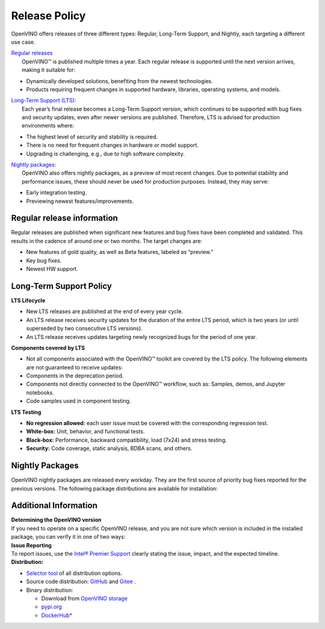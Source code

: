 Release Policy
=============================================================================

OpenVINO offers releases of three different types: Regular, Long-Term Support, and Nightly,
each targeting a different use case. 

| `Regular releases <regular-release-information>`__
|    OpenVINO™ is published multiple times a year. Each regular release is supported until the
     next version arrives, making it suitable for:

* Dynamically developed solutions, benefiting from the newest technologies.
* Products requiring frequent changes in supported hardware, libraries, operating systems, and models.

| `Long-Term Support (LTS) <long-term-support-policy>`__:
|    Each year’s final release becomes a Long-Term Support version, which continues to be supported
     with bug fixes and security updates, even after newer versions are published. Therefore,
     LTS is advised for production environments where:

* The highest level of security and stability is required.
* There is no need for frequent changes in hardware or model support.
* Upgrading is challenging, e.g., due to high software complexity.

| `Nightly packages <nightly-packages>`__:
|    OpenVINO also offers nightly packages, as a preview of most recent changes. Due to potential
     stability and performance issues, these should never be used for production purposes.
     Instead, they may serve:

* Early integration testing.
* Previewing newest features/improvements.

Regular release information
########################################

Regular releases are published when significant new features and bug fixes have been completed
and validated. This results in the cadence of around one or two months. The target changes are:

* New features of gold quality, as well as Beta features, labeled as “preview.”
* Key bug fixes.
* Newest HW support.

Long-Term Support Policy
###########################

**LTS Lifecycle**

* New LTS releases are published at the end of every year cycle.
* An LTS release receives security updates for the duration of the entire LTS period, which is two years
  (or until superseded by two consecutive LTS versions).
* An LTS release receives updates targeting newly recognized bugs for the period of one year.

**Components covered by LTS**

* Not all components associated with the OpenVINO™ toolkit are covered by the LTS policy.
  The following elements are not guaranteed to receive updates:
* Components in the deprecation period.
* Components not directly connected to the OpenVINO™ workflow, such as: Samples, demos, and Jupyter notebooks.
* Code samples used in component testing.

**LTS Testing**

* **No regression allowed:** each user issue must be covered with the corresponding regression test.
* **White-box:** Unit, behavior, and functional tests.
* **Black-box:** Performance, backward compatibility, load (7x24) and stress testing.
* **Security:** Code coverage, static analysis, BDBA scans, and others.

Nightly Packages
###########################

OpenVINO nightly packages are released every workday. They are the first source of priority bug
fixes reported for the previous versions. 
The following package distributions are available for installation:

.. tab-set::

   .. tab-item:: Downloadable Archives
      :sync: archives-s3

      1. Go to `OpenVINO Nightly Packages <https://storage.openvinotoolkit.org/repositories/openvino/packages/nightly/>`__.
      2. Select a package you want to install.
      3. Download the archive for your platform.
      4. Unpack the archive in a convenient location.
      5. Once unpacked, proceed as with a regular OpenVINO archive (see :doc:`installation guides <../../../get-started/install-openvino>`).

   .. tab-item:: OV Wheels on S3
      :sync: wheels-s3

      A PyPI repository deployed on AWS S3 (`see more details <https://peps.python.org/pep-0503/>`__)
      enables the use of regular PyPI without the need to rename wheels. Installation commands vary depending
      on the branch:

      .. tab-set::

        .. tab-item:: Master
           :sync: master

           .. code-block:: py

              pip install --pre openvino --extra-index-url https://storage.openvinotoolkit.org/simple/wheels/nightly

        .. tab-item:: Release
           :sync: release

           * This command includes **Release Candidates**.
           * To use ``extra-index-url``, you need to pass a link containing ``simple``.
           * The ``–pre`` allows the installation of dev-builds.

           .. code-block:: py

              pip install --pre openvino --extra-index-url https://storage.openvinotoolkit.org/simple/wheels/pre-release

   .. tab-item:: OV Wheels on PyPi (not recommended)
      :sync: wheels-pypi


      Install OV Wheels from PyPI:

      .. code-block:: py

         pip install openvino-nightly


Additional Information
#########################

| **Determining the OpenVINO version**
| If you need to operate on a specific OpenVINO release, and you are not sure which version
  is included in the installed package, you can verify it in one of two ways:

.. tab-set::

   .. tab-item:: Python
      :sync: python

      Execute the following command within the installed package:

      .. code-block:: python

         python3 -c "import openvino; print(openvino.__version__)"

   .. tab-item:: Archives
      :sync: archives

      You can find the file version in:

      .. code-block:: text

         <UNZIPPED_ARCHIVE_ROOT>/runtime/version.txt

| **Issue Reporting**
| To report issues, use the `Intel® Premier Support <https://www.intel.com/content/www/us/en/design/support/ips/training/welcome.html>`__
  clearly stating the issue, impact, and the expected timeline.

| **Distribution:**

* `Selector tool <https://www.intel.com/content/www/us/en/developer/tools/openvino-toolkit/download.html>`__ of all distribution options.
* Source code distribution: `GitHub <https://github.com/openvinotoolkit/openvino>`__ and
  `Gitee <https://gitee.com/openvinotoolkit-prc/openvino>`__ .
* Binary distribution:

  * Download from `OpenVINO storage <https://storage.openvinotoolkit.org/repositories/openvino/packages/>`__
  * `pypi.org <https://pypi.org/project/openvino-dev/>`__
  * `DockerHub* <https://hub.docker.com/u/openvino>`__


